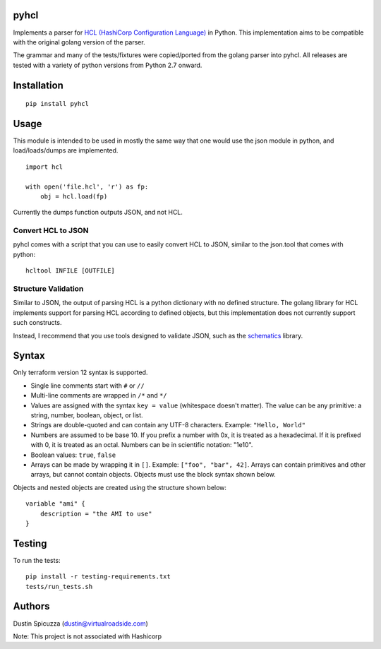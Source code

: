 pyhcl
=====

|Build Status|

Implements a parser for `HCL (HashiCorp Configuration
Language) <https://github.com/hashicorp/hcl>`__ in Python. This
implementation aims to be compatible with the original golang version of
the parser.

The grammar and many of the tests/fixtures were copied/ported from the
golang parser into pyhcl. All releases are tested with a variety of 
python versions from Python 2.7 onward.

Installation
============

::

    pip install pyhcl

Usage
=====

This module is intended to be used in mostly the same way that one would
use the json module in python, and load/loads/dumps are implemented.

::

    import hcl

    with open('file.hcl', 'r') as fp:
        obj = hcl.load(fp)

Currently the dumps function outputs JSON, and not HCL.

Convert HCL to JSON
-------------------

pyhcl comes with a script that you can use to easily convert HCL to JSON,
similar to the json.tool that comes with python::

	hcltool INFILE [OUTFILE]
	
Structure Validation
--------------------

Similar to JSON, the output of parsing HCL is a python dictionary with
no defined structure. The golang library for HCL implements support for
parsing HCL according to defined objects, but this implementation does
not currently support such constructs.

Instead, I recommend that you use tools designed to validate JSON, such
as the `schematics <https://pypi.python.org/pypi/schematics>`_ library. 

Syntax
======

Only  terraform version 12 syntax is supported.

-  Single line comments start with ``#`` or ``//``

-  Multi-line comments are wrapped in ``/*`` and ``*/``

-  Values are assigned with the syntax ``key = value`` (whitespace
   doesn't matter). The value can be any primitive: a string, number,
   boolean, object, or list.

-  Strings are double-quoted and can contain any UTF-8 characters.
   Example: ``"Hello, World"``

-  Numbers are assumed to be base 10. If you prefix a number with 0x, it
   is treated as a hexadecimal. If it is prefixed with 0, it is treated
   as an octal. Numbers can be in scientific notation: "1e10".

-  Boolean values: ``true``, ``false``

-  Arrays can be made by wrapping it in ``[]``. Example:
   ``["foo", "bar", 42]``. Arrays can contain primitives and other
   arrays, but cannot contain objects. Objects must use the block syntax
   shown below.

Objects and nested objects are created using the structure shown below::

    variable "ami" {
        description = "the AMI to use"
    }

Testing
=======

To run the tests::

    pip install -r testing-requirements.txt
    tests/run_tests.sh

Authors
=======

Dustin Spicuzza (dustin@virtualroadside.com)

Note: This project is not associated with Hashicorp

.. |Build Status| image:: https://travis-ci.org/virtuald/pyhcl.svg?branch=master
   :target: https://travis-ci.org/virtuald/pyhcl
